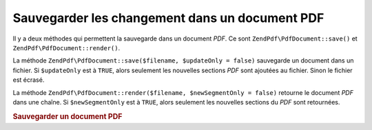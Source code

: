 .. EN-Revision: none
.. _zendpdf.save:

Sauvegarder les changement dans un document PDF
===============================================

Il y a deux méthodes qui permettent la sauvegarde dans un document *PDF*. Ce sont ``ZendPdf\PdfDocument::save()`` et
``ZendPdf\PdfDocument::render()``.

La méthode ``ZendPdf\PdfDocument::save($filename, $updateOnly = false)`` sauvegarde un document dans un fichier. Si
``$updateOnly`` est à ``TRUE``, alors seulement les nouvelles sections *PDF* sont ajoutées au fichier. Sinon le
fichier est écrasé.

La méthode ``ZendPdf\PdfDocument::render($filename, $newSegmentOnly = false)`` retourne le document *PDF* dans une chaîne.
Si ``$newSegmentOnly`` est à ``TRUE``, alors seulement les nouvelles sections du *PDF* sont retournées.

.. _zendpdf.save.example-1:

.. rubric:: Sauvegarder un document PDF

.. code-block:: php
   :linenos:

   ...
   // Charge un document PDF.
   $pdf = ZendPdf\PdfDocument::load($fileName);
   ...
   // Met à jour le document
   $pdf->save($fileName, true);
   // Sauvegarde le document dans un nouveau fichier.
   $pdf->save($newFileName);

   // Retourne le document PDF dans une string
   $pdfString = $pdf->render();
   ...



